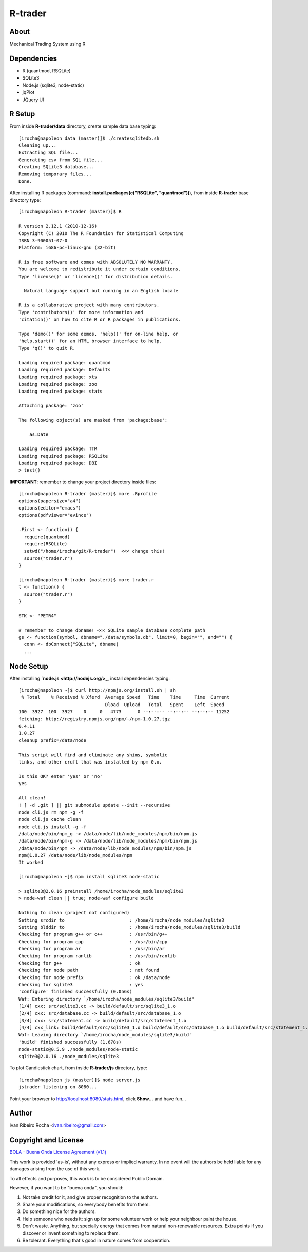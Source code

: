 ========
R-trader
========

About
-----
Mechanical Trading System using R

Dependencies
------------
- R (quantmod, RSQLite)
- SQLite3
- Node.js (sqlite3, node-static)
- jqPlot
- JQuery UI

R Setup
-------
From inside **R-trader/data** directory, create sample data base typing::

 [irocha@napoleon data (master)]$ ./createsqlitedb.sh 
 Cleaning up...
 Extracting SQL file...
 Generating csv from SQL file...
 Creating SQLite3 database...
 Removing temporary files...
 Done.

After installing R packages (command: **install.packages(c("RSQLite", "quantmod"))**), from inside **R-trader** base directory type::

 [irocha@napoleon R-trader (master)]$ R

 R version 2.12.1 (2010-12-16)
 Copyright (C) 2010 The R Foundation for Statistical Computing
 ISBN 3-900051-07-0
 Platform: i686-pc-linux-gnu (32-bit)

 R is free software and comes with ABSOLUTELY NO WARRANTY.
 You are welcome to redistribute it under certain conditions.
 Type 'license()' or 'licence()' for distribution details.

   Natural language support but running in an English locale

 R is a collaborative project with many contributors.
 Type 'contributors()' for more information and
 'citation()' on how to cite R or R packages in publications.

 Type 'demo()' for some demos, 'help()' for on-line help, or
 'help.start()' for an HTML browser interface to help.
 Type 'q()' to quit R.

 Loading required package: quantmod
 Loading required package: Defaults
 Loading required package: xts
 Loading required package: zoo
 Loading required package: stats

 Attaching package: 'zoo' 

 The following object(s) are masked from 'package:base':

     as.Date

 Loading required package: TTR
 Loading required package: RSQLite
 Loading required package: DBI
 > test()

**IMPORTANT**: remember to change your project directory inside files::

 [irocha@napoleon R-trader (master)]$ more .Rprofile 
 options(papersize="a4")
 options(editor="emacs")
 options(pdfviewer="evince")

 .First <- function() {
   require(quantmod)
   require(RSQLite)
   setwd("/home/irocha/git/R-trader")  <<< change this!
   source("trader.r")
 }
 
 [irocha@napoleon R-trader (master)]$ more trader.r 
 t <- function() {
   source("trader.r")
 }

 STK <- "PETR4"

 # remember to change dbname! <<< SQLite sample database complete path
 gs <- function(symbol, dbname="./data/symbols.db", limit=0, begin="", end="") { 
   conn <- dbConnect("SQLite", dbname)
   ...


Node Setup
----------

After installing **`node.js <http://nodejs.org/>_**, install dependencies typing::

 [irocha@napoleon ~]$ curl http://npmjs.org/install.sh | sh
  % Total    % Received % Xferd  Average Speed   Time    Time     Time  Current
                                 Dload  Upload   Total   Spent    Left  Speed
 100  3927  100  3927    0     0   4773      0 --:--:-- --:--:-- --:--:-- 11252
 fetching: http://registry.npmjs.org/npm/-/npm-1.0.27.tgz
 0.4.11
 1.0.27
 cleanup prefix=/data/node

 This script will find and eliminate any shims, symbolic
 links, and other cruft that was installed by npm 0.x.

 Is this OK? enter 'yes' or 'no' 
 yes

 All clean!
 ! [ -d .git ] || git submodule update --init --recursive
 node cli.js rm npm -g -f
 node cli.js cache clean
 node cli.js install -g -f
 /data/node/bin/npm_g -> /data/node/lib/node_modules/npm/bin/npm.js
 /data/node/bin/npm-g -> /data/node/lib/node_modules/npm/bin/npm.js
 /data/node/bin/npm -> /data/node/lib/node_modules/npm/bin/npm.js
 npm@1.0.27 /data/node/lib/node_modules/npm 
 It worked

 [irocha@napoleon ~]$ npm install sqlite3 node-static

 > sqlite3@2.0.16 preinstall /home/irocha/node_modules/sqlite3
 > node-waf clean || true; node-waf configure build

 Nothing to clean (project not configured)
 Setting srcdir to                        : /home/irocha/node_modules/sqlite3 
 Setting blddir to                        : /home/irocha/node_modules/sqlite3/build 
 Checking for program g++ or c++          : /usr/bin/g++ 
 Checking for program cpp                 : /usr/bin/cpp 
 Checking for program ar                  : /usr/bin/ar 
 Checking for program ranlib              : /usr/bin/ranlib 
 Checking for g++                         : ok  
 Checking for node path                   : not found 
 Checking for node prefix                 : ok /data/node 
 Checking for sqlite3                     : yes 
 'configure' finished successfully (0.056s)
 Waf: Entering directory `/home/irocha/node_modules/sqlite3/build'
 [1/4] cxx: src/sqlite3.cc -> build/default/src/sqlite3_1.o
 [2/4] cxx: src/database.cc -> build/default/src/database_1.o                                                            
 [3/4] cxx: src/statement.cc -> build/default/src/statement_1.o                                                          
 [4/4] cxx_link: build/default/src/sqlite3_1.o build/default/src/database_1.o build/default/src/statement_1.o -> build/default/sqlite3_bindings.node                                                                                             
 Waf: Leaving directory `/home/irocha/node_modules/sqlite3/build'                                                        
 'build' finished successfully (1.678s)
 node-static@0.5.9 ./node_modules/node-static 
 sqlite3@2.0.16 ./node_modules/sqlite3 

To plot Candlestick chart, from inside **R-trader/js** directory, type::

 [irocha@napoleon js (master)]$ node server.js 
 jstrader listening on 8080...

Point your browser to `http://localhost:8080/stats.html <http://localhost:8080>`_, click **Show...** and have fun...

Author
------
Ivan Ribeiro Rocha <ivan.ribeiro@gmail.com> 

Copyright and License
---------------------

`BOLA - Buena Onda License Agreement (v1.1) <http://blitiri.com.ar/p/bola/>`_ 

This work is provided 'as-is', without any express or implied warranty. In no
event will the authors be held liable for any damages arising from the use of
this work.

To all effects and purposes, this work is to be considered Public Domain.

However, if you want to be "buena onda", you should:

1. Not take credit for it, and give proper recognition to the authors.
2. Share your modifications, so everybody benefits from them.
3. Do something nice for the authors.
4. Help someone who needs it: sign up for some volunteer work or help your
   neighbour paint the house.
5. Don't waste. Anything, but specially energy that comes from natural
   non-renewable resources. Extra points if you discover or invent something
   to replace them.
6. Be tolerant. Everything that's good in nature comes from cooperation.


